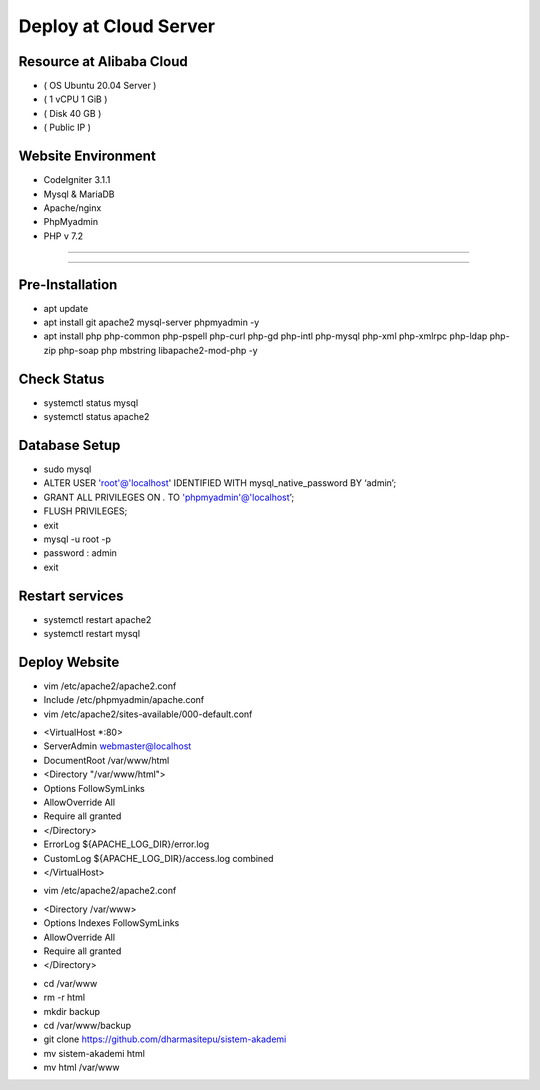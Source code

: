 ######################
Deploy at Cloud Server
######################

*************************
Resource at Alibaba Cloud
*************************
-  ( OS Ubuntu 20.04 Server )
-  ( 1 vCPU 1 GiB ) 
-  ( Disk 40 GB ) 
-  ( Public IP )

*******************
Website Environment
*******************
-  CodeIgniter 3.1.1
-  Mysql & MariaDB
-  Apache/nginx
-  PhpMyadmin
-  PHP v 7.2

*******************

*******************

****************
Pre-Installation
****************
-  apt update
-  apt install git apache2 mysql-server phpmyadmin -y
-  apt install php php-common php-pspell php-curl php-gd php-intl php-mysql php-xml php-xmlrpc php-ldap php-zip php-soap php mbstring libapache2-mod-php -y

****************
Check Status
****************
-  systemctl status mysql 
-  systemctl status apache2 

****************
Database Setup
****************

-  sudo mysql
-  ALTER USER 'root'@'localhost' IDENTIFIED WITH mysql_native_password BY ‘admin’;
-  GRANT ALL PRIVILEGES ON *.* TO 'phpmyadmin'@'localhost’;
-  FLUSH PRIVILEGES;
-  exit
-  mysql -u root -p
-  password : admin
-  exit


****************
Restart services
****************
-  systemctl restart apache2
-  systemctl restart mysql



****************
Deploy Website
****************
-  vim /etc/apache2/apache2.conf
-  Include /etc/phpmyadmin/apache.conf
-  vim /etc/apache2/sites-available/000-default.conf


* <VirtualHost *:80>			
*       ServerAdmin webmaster@localhost
*       DocumentRoot /var/www/html	
*       <Directory "/var/www/html">	
*       Options FollowSymLinks
*       AllowOverride All
*       Require all granted
*       </Directory>
*	ErrorLog ${APACHE_LOG_DIR}/error.log
*       CustomLog ${APACHE_LOG_DIR}/access.log combined
* </VirtualHost>
 


-  vim /etc/apache2/apache2.conf
*  <Directory /var/www>
*        Options Indexes FollowSymLinks
*        AllowOverride All
*        Require all granted
*  </Directory> 

-  cd /var/www
-  rm -r html
-  mkdir backup
-  cd /var/www/backup
-  git clone https://github.com/dharmasitepu/sistem-akademi
-  mv sistem-akademi html
-  mv html /var/www

